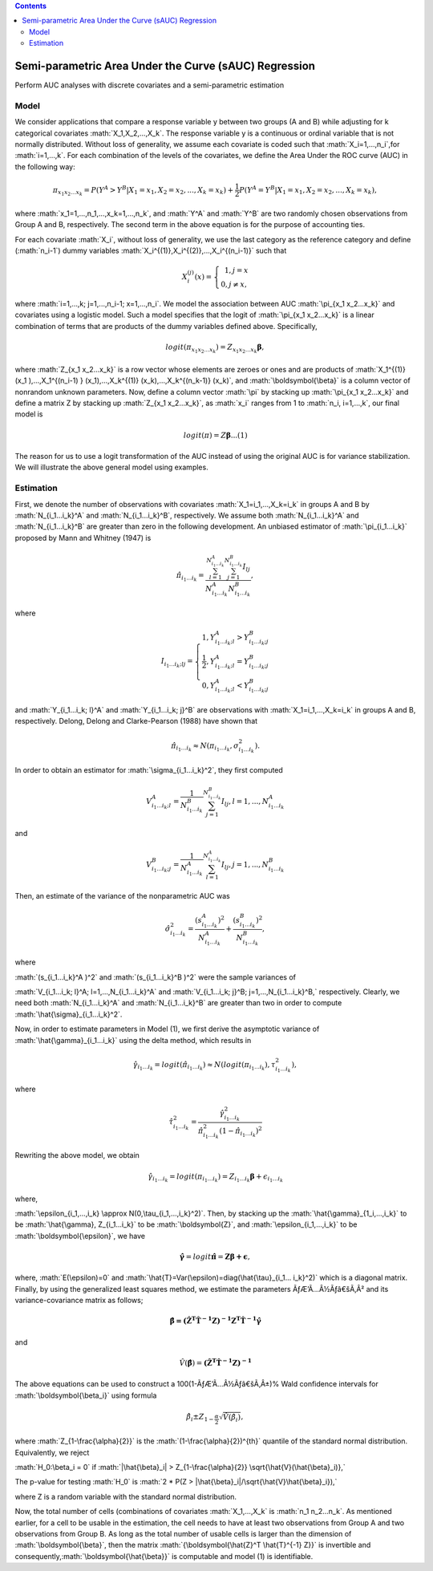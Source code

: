 .. role:: math(raw)
   :format: html latex
..

.. contents::
   :depth: 3
..

|Build Status|

Semi-parametric Area Under the Curve (sAUC) Regression
======================================================

Perform AUC analyses with discrete covariates and a semi-parametric
estimation

Model
-----

We consider applications that compare a response variable y between two
groups (A and B) while adjusting for k categorical covariates
:math:`X_1,X_2,...,X_k`. The response variable y is a continuous or
ordinal variable that is not normally distributed. Without loss of
generality, we assume each covariate is coded such that
:math:`X_i=1,...,n_i`,for :math:`i=1,...,k`. For each combination of the
levels of the covariates, we define the Area Under the ROC curve (AUC)
in the following way:

.. math:: \pi_{x_1 x_2...x_k}=P(Y^A>Y^B|X_1=x_1,X_2=x_2,...,X_k=x_k )+\frac{1}{2} P(Y^A=Y^B|X_1=x_1,X_2=x_2,...,X_k=x_k ),

where :math:`x_1=1,...,n_1,...,x_k=1,...,n_k`, and :math:`Y^A` and
:math:`Y^B` are two randomly chosen observations from Group A and B,
respectively. The second term in the above equation is for the purpose
of accounting ties.

For each covariate :math:`X_i`, without loss of generality, we use the
last category as the reference category and define (:math:`n_i-1`) dummy
variables :math:`X_i^{(1)},X_i^{(2)},...,X_i^{(n_i-1)}` such that

.. math::

   X_i^{(j)} (x)= \left\{\begin{array}
   {rrr}
   1, j = x \\
   0, j \ne x,
   \end{array}\right.

where :math:`i=1,...,k; j=1,...,n_i-1; x=1,...,n_i`. We model the
association between AUC :math:`\pi_{x_1 x_2...x_k}` and covariates using
a logistic model. Such a model specifies that the logit of
:math:`\pi_{x_1 x_2...x_k}` is a linear combination of terms that are
products of the dummy variables defined above. Specifically,

.. math:: logit(\pi_{x_1 x_2...x_k } )=Z_{x_1 x_2...x_k} \boldsymbol{\beta},

where :math:`Z_{x_1 x_2...x_k}` is a row vector whose elements are
zeroes or ones and are products of
:math:`X_1^{(1)} (x_1 ),...,X_1^{(n_i-1) } (x_1),...,X_k^{(1)} (x_k),...,X_k^{(n_k-1)} (x_k)`,
and :math:`\boldsymbol{\beta}` is a column vector of nonrandom unknown
parameters. Now, define a column vector :math:`\pi` by stacking up
:math:`\pi_{x_1 x_2...x_k}` and define a matrix Z by stacking up
:math:`Z_{x_1 x_2...x_k}`, as :math:`x_i` ranges from 1 to
:math:`n_i, i=1,...,k`, our final model is

.. math:: logit(\pi)=Z\boldsymbol{\beta} ...(1)

The reason for us to use a logit transformation of the AUC instead of
using the original AUC is for variance stabilization. We will illustrate
the above general model using examples.

Estimation
----------

First, we denote the number of observations with covariates
:math:`X_1=i_1,...,X_k=i_k` in groups A and B by :math:`N_{i_1...i_k}^A`
and :math:`N_{i_1...i_k}^B`, respectively. We assume both
:math:`N_{i_1...i_k}^A` and :math:`N_{i_1...i_k}^B` are greater than
zero in the following development. An unbiased estimator of
:math:`\pi_{i_1...i_k}` proposed by Mann and Whitney (1947) is

.. math:: \hat{\pi}_{i_1...i_k}=\frac{\sum_{l=1}^{N_{i_1...i_k}^A} \sum_{j=1}^{N_{i_1...i_k}^B} I_{lj}}{N_{i_1...i_k}^A N_{i_1...i_k}^B},

where

.. math::

   I_{i_1... i_k; lj}= \left\{\begin{array}
   {rrr}
   1, Y_{i_1...i_k; l}^A>Y_{i_1...i_k; j}^B \\
   \frac{1}{2}, Y_{i_1...i_k; l}^A=Y_{i_1...i_k; j}^B \\
   0, Y_{i_1...i_k; l}^A<Y_{i_1...i_k; j}^B
   \end{array}\right.

and :math:`Y_{i_1...i_k; l}^A` and :math:`Y_{i_1...i_k; j}^B` are
observations with :math:`X_1=i_1,...,X_k=i_k` in groups A and B,
respectively. Delong, Delong and Clarke-Pearson (1988) have shown that

.. math:: \hat{\pi}_{i_1...i_k} \approx N(\pi_{i_1...i_k},\sigma_{i_1...i_k}^2).

In order to obtain an estimator for :math:`\sigma_{i_1...i_k}^2`, they
first computed

.. math:: V_{i_1...i_k; l}^A=\frac{1}{N_{i_1...i_k}^B } \sum_{j=1}^{N_{i_1...i_k}^B} I_{lj},    l=1,...,N_{i_1...i_k}^A

and

.. math:: V_{i_1...i_k;j}^B=\frac{1}{N_{i_1...i_k}^A } \sum_{l=1}^{N_{i_1...i_k}^A} I_{lj},     j=1,...,N_{i_1...i_k}^B

Then, an estimate of the variance of the nonparametric AUC was

.. math:: \hat{\sigma}_{i_1...i_k}^2=\frac{(s_{i_1...i_k}^A )^2}{N_{i_1...i_k}^A} + \frac{(s_{i_1...i_k}^B )^2}{N_{i_1...i_k}^B},

where

:math:`(s_{i_1...i_k}^A )^2` and :math:`(s_{i_1...i_k}^B )^2` were the
sample variances of

:math:`V_{i_1...i_k; l}^A; l=1,...,N_{i_1...i_k}^A` and
:math:`V_{i_1...i_k; j}^B; j=1,...,N_{i_1...i_k}^B,` respectively.
Clearly, we need both :math:`N_{i_1...i_k}^A` and
:math:`N_{i_1...i_k}^B` are greater than two in order to compute
:math:`\hat{\sigma}_{i_1...i_k}^2`.

Now, in order to estimate parameters in Model (1), we first derive the
asymptotic variance of :math:`\hat{\gamma}_{i_1...i_k}` using the delta
method, which results in

.. math:: \hat{\gamma}_{i_1...i_k}=logit(\hat{\pi}_{i_1...i_k}) \approx N(logit(\pi_{i_1...i_k}),\tau_{i_1...i_k}^2),

where

.. math:: \hat{\tau}_{i_1...i_k}^2=\frac{\hat{\gamma}_{i_1...i_k}^2}{\hat{\pi}_{i_1...i_k}^2  (1-\hat{\pi}_{i_1...i_k})^2}

Rewriting the above model, we obtain

.. math:: \hat{\gamma}_{i_1...i_k}=logit(\pi_{i_1...i_k }) =Z_{i_1...i_k} \boldsymbol{\beta} + \epsilon_{i_1...i_k}

where,

:math:`\epsilon_{i_1,...,i_k} \approx N(0,\tau_{i_1,...,i_k}^2)`. Then,
by stacking up the :math:`\hat{\gamma}_{1_i,...,i_k}` to be
:math:`\hat{\gamma}, Z_{i_1...i_k}` to be :math:`\boldsymbol{Z}`, and
:math:`\epsilon_{i_1,...,i_k}` to be :math:`\boldsymbol{\epsilon}`, we
have

.. math:: \boldsymbol{\hat{\gamma}} =logit \boldsymbol{\hat{\pi}} = \boldsymbol{Z\beta + \epsilon},

where, :math:`E(\epsilon)=0` and
:math:`\hat{T}=Var(\epsilon)=diag(\hat{\tau}_{i_1... i_k}^2)` which is a
diagonal matrix. Finally, by using the generalized least squares method,
we estimate the parameters ÃƒÆ’Ã…Â½Ãƒâ€šÃ‚Â² and its variance-covariance matrix as
follows;

.. math:: \boldsymbol{\hat{\beta} ={(\hat{Z}^T  \hat{T}^{-1}  Z)}^{-1} Z^T  \hat{T}^{-1} \hat{\gamma}}

and

.. math:: \hat{V}(\boldsymbol{\hat{\beta}}) = \boldsymbol{{(\hat{Z}^T  \hat{T}^{-1}  Z)}^{-1}}

The above equations can be used to construct a 100(1-ÃƒÆ’Ã…Â½Ãƒâ€šÃ‚Â±)% Wald
confidence intervals for :math:`\boldsymbol{\beta_i}` using formula

.. math:: \hat{\beta}_i \pm Z_{1-\frac{\alpha}{2}} \sqrt{\hat{V}(\hat{\beta}_i)},

where :math:`Z_{1-\frac{\alpha}{2}}` is the
:math:`(1-\frac{\alpha}{2})^{th}` quantile of the standard normal
distribution. Equivalently, we reject

:math:`H_0:\beta_i = 0` if
:math:`|\hat{\beta}_i| > Z_{1-\frac{\alpha}{2}} \sqrt{\hat{V}(\hat{\beta}_i)},`

The p-value for testing :math:`H_0` is
:math:`2 * P(Z > |\hat{\beta}_i|/\sqrt{\hat{V}\hat{\beta}_i}),`

where Z is a random variable with the standard normal distribution.

Now, the total number of cells (combinations of covariates
:math:`X_1,...,X_k` is :math:`n_1 n_2...n_k`. As mentioned earlier, for
a cell to be usable in the estimation, the cell needs to have at least
two observations from Group A and two observations from Group B. As long
as the total number of usable cells is larger than the dimension of
:math:`\boldsymbol{\beta}`, then the matrix
:math:`{\boldsymbol{\hat{Z}^T \hat{T}^{-1} Z}}` is invertible and
consequently,\ :math:`\boldsymbol{\hat{\beta}}` is computable and model
(1) is identifiable.

.. |Build Status| image:: https://travis-ci.com/sbohora/sAUC.svg?token=shyYTzvvbsLRHsRAWXTg
   :target: https://travis-ci.com/sbohora/sAUC
